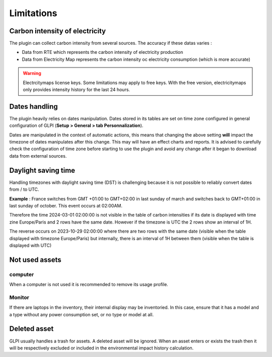 Limitations
============

Carbon intensity of electricity
-------------------------------------

The plugin can collect carbon intensity from several sources. The accuracy if these datas varies :

- Data from RTE which represents the carbon intensity of electricity production
- Data from Electricity Map represents the carbon intensity oc electricity consumption (which is more accurate)

.. warning:: Electrcitymaps license keys. Some limitations may apply to free keys. With the free version, electricitymaps only provides intensity history for the last 24 hours.

Dates handling
--------------

The plugin heavily relies on dates manipulation. Dates stored in its tables are set on time zone configured in general configuration of GLPI (**Setup > General > tab Personnalization**).

Dates are manipulated in the context of automatic actions, this means that changing the above setting **will** impact the timezone of dates manipulates after this change. This may will have an effect charts and reports. It is advised to carefully check the configuration of time zone before starting to use the plugin and avoid any change after it began to download data from external sources.

Daylight saving time
--------------------

Handling timezones with daylight saving time (DST) is challenging because it is not possible to reliably convert dates from / to UTC.

**Example** :
France switches from GMT +01:00 to GMT+02:00 in last sunday of march and switches back to GMT+01:00 in last sunday of october. This event occurs at 02:00AM.

Therefore the time 2024-03-01 02:00:00 is not visible in the table of carbon intensities if its date is displayed with time zine Europe/Paris and 2 rows have the same date. However if the timezone is UTC the 2 rows show an interval of 1H.

The reverse occurs on 2023-10-29 02:00:00 where there are two rows with the same date (visible when the table displayed with timezone Europe/Paris) but internally, there is an interval of 1H between them (visible when the table is displayed with UTC)

Not used assets
---------------

computer
^^^^^^^^

When a computer is not used it is recommended to remove its usage profile.

Monitor
^^^^^^^

If there are laptops in the inventory, their internal display may be inventoried. In this case, ensure that it has a model and a type without any power consumption set, or no type or model at all.

Deleted asset
-------------

GLPI usually handles a trash for assets. A deleted asset will be ignored. When an asset enters or exists the trash then it will be respectively excluded or included in the environmental impact history calculation.
